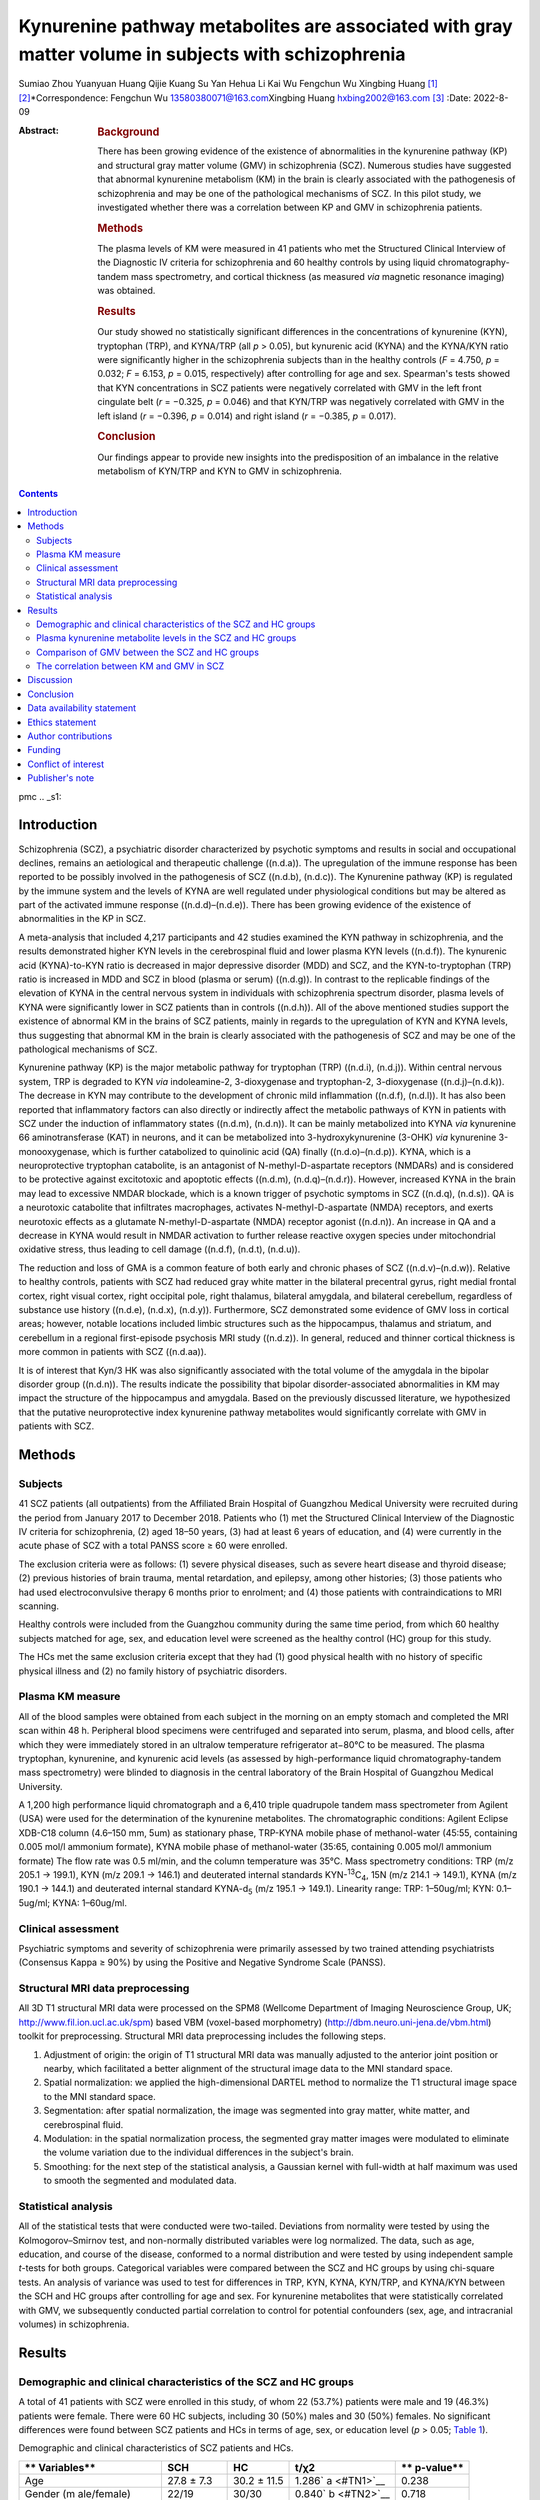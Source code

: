 ====================================================================================================
Kynurenine pathway metabolites are associated with gray matter volume in subjects with schizophrenia
====================================================================================================

Sumiao Zhou
Yuanyuan Huang
Qijie Kuang
Su Yan
Hehua Li
Kai Wu
Fengchun Wu
Xingbing Huang [1]_ [2]_\*Correspondence: Fengchun Wu
13580380071@163.com\ Xingbing Huang hxbing2002@163.com\  [3]_
:Date: 2022-8-09

:Abstract:
   .. rubric:: Background

   There has been growing evidence of the existence of abnormalities in
   the kynurenine pathway (KP) and structural gray matter volume (GMV)
   in schizophrenia (SCZ). Numerous studies have suggested that abnormal
   kynurenine metabolism (KM) in the brain is clearly associated with
   the pathogenesis of schizophrenia and may be one of the pathological
   mechanisms of SCZ. In this pilot study, we investigated whether there
   was a correlation between KP and GMV in schizophrenia patients.

   .. rubric:: Methods

   The plasma levels of KM were measured in 41 patients who met the
   Structured Clinical Interview of the Diagnostic IV criteria for
   schizophrenia and 60 healthy controls by using liquid
   chromatography-tandem mass spectrometry, and cortical thickness (as
   measured *via* magnetic resonance imaging) was obtained.

   .. rubric:: Results

   Our study showed no statistically significant differences in the
   concentrations of kynurenine (KYN), tryptophan (TRP), and KYNA/TRP
   (all *p* > 0.05), but kynurenic acid (KYNA) and the KYNA/KYN ratio
   were significantly higher in the schizophrenia subjects than in the
   healthy controls (*F* = 4.750, *p* = 0.032; *F* = 6.153, *p* = 0.015,
   respectively) after controlling for age and sex. Spearman's tests
   showed that KYN concentrations in SCZ patients were negatively
   correlated with GMV in the left front cingulate belt (*r* = −0.325,
   *p* = 0.046) and that KYN/TRP was negatively correlated with GMV in
   the left island (*r* = −0.396, *p* = 0.014) and right island (*r* =
   −0.385, *p* = 0.017).

   .. rubric:: Conclusion

   Our findings appear to provide new insights into the predisposition
   of an imbalance in the relative metabolism of KYN/TRP and KYN to GMV
   in schizophrenia.


.. contents::
   :depth: 3
..

pmc
.. _s1:

Introduction
============

Schizophrenia (SCZ), a psychiatric disorder characterized by psychotic
symptoms and results in social and occupational declines, remains an
aetiological and therapeutic challenge ((n.d.a)). The upregulation of
the immune response has been reported to be possibly involved in the
pathogenesis of SCZ ((n.d.b), (n.d.c)). The Kynurenine pathway (KP) is
regulated by the immune system and the levels of KYNA are well regulated
under physiological conditions but may be altered as part of the
activated immune response ((n.d.d)–(n.d.e)). There has been growing
evidence of the existence of abnormalities in the KP in SCZ.

A meta-analysis that included 4,217 participants and 42 studies examined
the KYN pathway in schizophrenia, and the results demonstrated higher
KYN levels in the cerebrospinal fluid and lower plasma KYN levels
((n.d.f)). The kynurenic acid (KYNA)-to-KYN ratio is decreased in major
depressive disorder (MDD) and SCZ, and the KYN-to-tryptophan (TRP) ratio
is increased in MDD and SCZ in blood (plasma or serum) ((n.d.g)). In
contrast to the replicable findings of the elevation of KYNA in the
central nervous system in individuals with schizophrenia spectrum
disorder, plasma levels of KYNA were significantly lower in SCZ patients
than in controls ((n.d.h)). All of the above mentioned studies support
the existence of abnormal KM in the brains of SCZ patients, mainly in
regards to the upregulation of KYN and KYNA levels, thus suggesting that
abnormal KM in the brain is clearly associated with the pathogenesis of
SCZ and may be one of the pathological mechanisms of SCZ.

Kynurenine pathway (KP) is the major metabolic pathway for tryptophan
(TRP) ((n.d.i), (n.d.j)). Within central nervous system, TRP is degraded
to KYN *via* indoleamine-2, 3-dioxygenase and tryptophan-2,
3-dioxygenase ((n.d.j)–(n.d.k)). The decrease in KYN may contribute to
the development of chronic mild inflammation ((n.d.f), (n.d.l)). It has
also been reported that inflammatory factors can also directly or
indirectly affect the metabolic pathways of KYN in patients with SCZ
under the induction of inflammatory states ((n.d.m), (n.d.n)). It can be
mainly metabolized into KYNA *via* kynurenine 66 aminotransferase (KAT)
in neurons, and it can be metabolized into 3-hydroxykynurenine (3-OHK)
*via* kynurenine 3-monooxygenase, which is further catabolized to
quinolinic acid (QA) finally ((n.d.o)–(n.d.p)). KYNA, which is a
neuroprotective tryptophan catabolite, is an antagonist of
N-methyl-D-aspartate receptors (NMDARs) and is considered to be
protective against excitotoxic and apoptotic effects ((n.d.m),
(n.d.q)–(n.d.r)). However, increased KYNA in the brain may lead to
excessive NMDAR blockade, which is a known trigger of psychotic symptoms
in SCZ ((n.d.q), (n.d.s)). QA is a neurotoxic catabolite that
infiltrates macrophages, activates N-methyl-D-aspartate (NMDA)
receptors, and exerts neurotoxic effects as a glutamate
N-methyl-D-aspartate (NMDA) receptor agonist ((n.d.n)). An increase in
QA and a decrease in KYNA would result in NMDAR activation to further
release reactive oxygen species under mitochondrial oxidative stress,
thus leading to cell damage ((n.d.f), (n.d.t), (n.d.u)).

The reduction and loss of GMA is a common feature of both early and
chronic phases of SCZ ((n.d.v)–(n.d.w)). Relative to healthy controls,
patients with SCZ had reduced gray white matter in the bilateral
precentral gyrus, right medial frontal cortex, right visual cortex,
right occipital pole, right thalamus, bilateral amygdala, and bilateral
cerebellum, regardless of substance use history ((n.d.e), (n.d.x),
(n.d.y)). Furthermore, SCZ demonstrated some evidence of GMV loss in
cortical areas; however, notable locations included limbic structures
such as the hippocampus, thalamus and striatum, and cerebellum in a
regional first-episode psychosis MRI study ((n.d.z)). In general,
reduced and thinner cortical thickness is more common in patients with
SCZ ((n.d.aa)).

It is of interest that Kyn/3 HK was also significantly associated with
the total volume of the amygdala in the bipolar disorder group
((n.d.n)). The results indicate the possibility that bipolar
disorder-associated abnormalities in KM may impact the structure of the
hippocampus and amygdala. Based on the previously discussed literature,
we hypothesized that the putative neuroprotective index kynurenine
pathway metabolites would significantly correlate with GMV in patients
with SCZ.

.. _s2:

Methods
=======

Subjects
--------

41 SCZ patients (all outpatients) from the Affiliated Brain Hospital of
Guangzhou Medical University were recruited during the period from
January 2017 to December 2018. Patients who (1) met the Structured
Clinical Interview of the Diagnostic IV criteria for schizophrenia, (2)
aged 18–50 years, (3) had at least 6 years of education, and (4) were
currently in the acute phase of SCZ with a total PANSS score ≥ 60 were
enrolled.

The exclusion criteria were as follows: (1) severe physical diseases,
such as severe heart disease and thyroid disease; (2) previous histories
of brain trauma, mental retardation, and epilepsy, among other
histories; (3) those patients who had used electroconvulsive therapy 6
months prior to enrolment; and (4) those patients with contraindications
to MRI scanning.

Healthy controls were included from the Guangzhou community during the
same time period, from which 60 healthy subjects matched for age, sex,
and education level were screened as the healthy control (HC) group for
this study.

The HCs met the same exclusion criteria except that they had (1) good
physical health with no history of specific physical illness and (2) no
family history of psychiatric disorders.

Plasma KM measure
-----------------

All of the blood samples were obtained from each subject in the morning
on an empty stomach and completed the MRI scan within 48 h. Peripheral
blood specimens were centrifuged and separated into serum, plasma, and
blood cells, after which they were immediately stored in an ultralow
temperature refrigerator at−80°C to be measured. The plasma tryptophan,
kynurenine, and kynurenic acid levels (as assessed by high-performance
liquid chromatography-tandem mass spectrometry) were blinded to
diagnosis in the central laboratory of the Brain Hospital of Guangzhou
Medical University.

A 1,200 high performance liquid chromatograph and a 6,410 triple
quadrupole tandem mass spectrometer from Agilent (USA) were used for the
determination of the kynurenine metabolites. The chromatographic
conditions: Agilent Eclipse XDB-C18 column (4.6–150 mm, 5um) as
stationary phase, TRP-KYNA mobile phase of methanol-water (45:55,
containing 0.005 mol/l ammonium formate), KYNA mobile phase of
methanol-water (35:65, containing 0.005 mol/l ammonium formate) The flow
rate was 0.5 ml/min, and the column temperature was 35°C. Mass
spectrometry conditions: TRP (m/z 205.1 → 199.1), KYN (m/z 209.1 →
146.1) and deuterated internal standards KYN-:sup:`13`\ C\ :sub:`4`, 15N
(m/z 214.1 → 149.1), KYNA (m/z 190.1 → 144.1) and deuterated internal
standard KYNA-d\ :sub:`5` (m/z 195.1 → 149.1). Linearity range: TRP:
1–50ug/ml; KYN: 0.1–5ug/ml; KYNA: 1–60ug/ml.

Clinical assessment
-------------------

Psychiatric symptoms and severity of schizophrenia were primarily
assessed by two trained attending psychiatrists (Consensus Kappa ≥ 90%)
by using the Positive and Negative Syndrome Scale (PANSS).

Structural MRI data preprocessing
---------------------------------

All 3D T1 structural MRI data were processed on the SPM8 (Wellcome
Department of Imaging Neuroscience Group, UK;
http://www.fil.ion.ucl.ac.uk/spm) based VBM (voxel-based morphometry)
(http://dbm.neuro.uni-jena.de/vbm.html) toolkit for preprocessing.
Structural MRI data preprocessing includes the following steps.

#. Adjustment of origin: the origin of T1 structural MRI data was
   manually adjusted to the anterior joint position or nearby, which
   facilitated a better alignment of the structural image data to the
   MNI standard space.

#. Spatial normalization: we applied the high-dimensional DARTEL method
   to normalize the T1 structural image space to the MNI standard space.

#. Segmentation: after spatial normalization, the image was segmented
   into gray matter, white matter, and cerebrospinal fluid.

#. Modulation: in the spatial normalization process, the segmented gray
   matter images were modulated to eliminate the volume variation due to
   the individual differences in the subject's brain.

#. Smoothing: for the next step of the statistical analysis, a Gaussian
   kernel with full-width at half maximum was used to smooth the
   segmented and modulated data.

Statistical analysis
--------------------

All of the statistical tests that were conducted were two-tailed.
Deviations from normality were tested by using the Kolmogorov–Smirnov
test, and non-normally distributed variables were log normalized. The
data, such as age, education, and course of the disease, conformed to a
normal distribution and were tested by using independent sample
*t*-tests for both groups. Categorical variables were compared between
the SCZ and HC groups by using chi-square tests. An analysis of variance
was used to test for differences in TRP, KYN, KYNA, KYN/TRP, and
KYNA/KYN between the SCH and HC groups after controlling for age and
sex. For kynurenine metabolites that were statistically correlated with
GMV, we subsequently conducted partial correlation to control for
potential confounders (sex, age, and intracranial volumes) in
schizophrenia.

.. _s3:

Results
=======

Demographic and clinical characteristics of the SCZ and HC groups
-----------------------------------------------------------------

A total of 41 patients with SCZ were enrolled in this study, of whom 22
(53.7%) patients were male and 19 (46.3%) patients were female. There
were 60 HC subjects, including 30 (50%) males and 30 (50%) females. No
significant differences were found between SCZ patients and HCs in terms
of age, sex, or education level (*p* > 0.05; `Table 1 <#T1>`__).

.. container:: table-wrap
   :name: T1

   .. container:: caption

      .. rubric:: 

      Demographic and clinical characteristics of SCZ patients and HCs.

   +-------------+-------------+-------------+-------------+-------------+
   | **          | **SCH**     | **HC**      | **t/χ\ 2**  | **          |
   | Variables** |             |             |             | p-\ value** |
   +=============+=============+=============+=============+=============+
   | Age         | 27.8 ± 7.3  | 30.2 ± 11.5 | 1.286\ `    | 0.238       |
   |             |             |             | a <#TN1>`__ |             |
   +-------------+-------------+-------------+-------------+-------------+
   | Gender      | 22/19       | 30/30       | 0.840\ `    | 0.718       |
   | (m          |             |             | b <#TN2>`__ |             |
   | ale/female) |             |             |             |             |
   +-------------+-------------+-------------+-------------+-------------+
   | education   | 11.2 ± 2.9  | 10.4 ± 1.81 | −1.50\ `    | 0.232       |
   | (years)     |             |             | a <#TN1>`__ |             |
   +-------------+-------------+-------------+-------------+-------------+
   | Course of   | 44.3 ± 56.3 | NA          | NA          | NA          |
   | disease     |             |             |             |             |
   | (months)    |             |             |             |             |
   +-------------+-------------+-------------+-------------+-------------+
   | **Ant       |             |             |             |             |
   | ipsychotics |             |             |             |             |
   | (** **n**   |             |             |             |             |
   | **%)**      |             |             |             |             |
   +-------------+-------------+-------------+-------------+-------------+
   | Olanzapine  | 10%         |             |             |             |
   +-------------+-------------+-------------+-------------+-------------+
   | Risperidone | 10%         | NA          | NA          | NA          |
   +-------------+-------------+-------------+-------------+-------------+
   | Amisulpride | 5%          |             |             |             |
   +-------------+-------------+-------------+-------------+-------------+
   | Clozapine   | 3%          |             |             |             |
   +-------------+-------------+-------------+-------------+-------------+
   | P subscore  | 24.4 ± 3.7  | NA          | NA          | NA          |
   +-------------+-------------+-------------+-------------+-------------+
   | N subscore  | 21.6 ± 6.4  | NA          | NA          | NA          |
   +-------------+-------------+-------------+-------------+-------------+
   | G subscore  | 41.9 ± 6.9  | NA          | NA          | NA          |
   +-------------+-------------+-------------+-------------+-------------+

   Independent samples t-test;

   Chi-square test,. P, positive symptoms; N, negative symptoms; G,
   general psychopathology syndrome; PANSS, Positive and Negative
   Syndrome Scale; NA, Not applicable.

Plasma kynurenine metabolite levels in the SCZ and HC groups
------------------------------------------------------------

After controlling for age and sex, no statistically significant
differences in the concentrations of KYN, TRP, and KYNA/TRP were found
between the SCZ subjects and the HCs. However, `Table 2 <#T2>`__ shows
that the KYNA level and KYNA/KYN ratio were significantly higher in the
SCZ subjects than in the HCs (*F* = 4.750, *p* = 0.032; *F* = 6.153, *p*
= 0.015; respectively) after controlling for age and sex.

.. container:: table-wrap
   :name: T2

   .. container:: caption

      .. rubric:: 

      Comparison of KM between patients with SCZ and HCs.

   +----------+----------+----------+-------+----------+----------+
   | **Var    | **SCZ (n | **HC (n  | **F** | **p-\    | *        |
   | iables** | = 41)**  | = 60)**  |       |  value** | *Cohen's |
   |          |          |          |       |          | d**      |
   +==========+==========+==========+=======+==========+==========+
   | TRP      | 8376.01  | 8379.69  | 0.005 | 0.943    | −0.002   |
   | (ng/mL)  | ±        | ±        |       |          |          |
   |          | 2340.30  | 1228.73  |       |          |          |
   +----------+----------+----------+-------+----------+----------+
   | KYN      | 302.58 ± | 312.68 ± | 0.115 | 0.736    | −0.107   |
   | (ng/mL)  | 87.77    | 98.84    |       |          |          |
   +----------+----------+----------+-------+----------+----------+
   | KYNA     | 6.85 ±   | 5.87 ±   | 4.750 | *        | 0.440    |
   | (ng/mL)  | 2.67     | 1.84     |       | *0.032** |          |
   +----------+----------+----------+-------+----------+----------+
   | KYN/TRP  | 0.04 ±   | 0.04 ±   | 0.014 | 0.905    | −0.026   |
   |          | 0.11     | 0.02     |       |          |          |
   +----------+----------+----------+-------+----------+----------+
   | KYNA/KYN | 0.03 ±   | 0.02 ±   | 6.153 | *        | 0.508    |
   |          | 0.01     | 0.01     |       | *0.015** |          |
   +----------+----------+----------+-------+----------+----------+

   SCZ, Schizophrenia; HC, healthy controls; TRP, tryptophan; KYN,
   kynurenine; KYNA, kynurenic acid. Bolded values are p < 0.05.

Comparison of GMV between the SCZ and HC groups
-----------------------------------------------

`Table 3 <#T3>`__ shows that the comparison of GMV brain regions in the
SCZ patient groups and the HC group was analyzed by using covariance,
and the gray matter volumes in the left anterior cingulate gyrus, left
insula, right insula, right middle cingulate gyrus, right cingulate
gyrus, and left inferior temporal gyrus were lower in the SCZ group than
in the HC group. After the analysis of covariance and correction for the
false discovery rate, there was still a significant difference between
the schizophrenia subjects and the healthy controls (all *p*-values <
0.01).

.. container:: table-wrap
   :name: T3

   .. container:: caption

      .. rubric:: 

      The different brain areas of GMV between SCZ and HC.

   +----------+----------+----------+--------+----------+----------+
   | **Brain  | **SCZ (n | **HC (n  | **F**  | **p-\    | *        |
   | area**   | = 41)**  | = 60)**  |        |  value** | *Cohen's |
   |          |          |          |        |          | d**      |
   +==========+==========+==========+========+==========+==========+
   | Front    | 0.58 ±   | 0.64 ±   | 42.408 | **       | −1.000   |
   | c        | 0.06     | 0.06     |        | <0.001** |          |
   | ingulate |          |          |        |          |          |
   | belt     |          |          |        |          |          |
   | (Left)   |          |          |        |          |          |
   +----------+----------+----------+--------+----------+----------+
   | Island   | 0.60 ±   | 0.66 ±   | 45.411 | **       | −0.906   |
   | (Left)   | 0.06     | 0.07     |        | <0.001** |          |
   +----------+----------+----------+--------+----------+----------+
   | Island   | 0.49 ±   | 0.55 ±   | 32.795 | **       | −0.825   |
   | (Right)  | 0.06     | 0.08     |        | <0.001** |          |
   +----------+----------+----------+--------+----------+----------+
   | Middle   | 0.55 ±   | 0.62 ±   | 41.356 | **       | −1.167   |
   | c        | 0.06     | 0.06     |        | <0.001** |          |
   | ingulate |          |          |        |          |          |
   | gyrus    |          |          |        |          |          |
   | (Right)  |          |          |        |          |          |
   +----------+----------+----------+--------+----------+----------+
   | Fusiform | 0.55 ±   | 0.63 ±   | 33.352 | **       | −0.926   |
   | gyrus    | 0.06     | 0.10     |        | <0.001** |          |
   | (Right)  |          |          |        |          |          |
   +----------+----------+----------+--------+----------+----------+
   | Inferior | 0.64 ±   | 0.71 ±   | 33.385 | **       | −1.091   |
   | temporal | 0.07     | 0.06     |        | <0.001** |          |
   | gyrus    |          |          |        |          |          |
   | (Left)   |          |          |        |          |          |
   +----------+----------+----------+--------+----------+----------+

   SCZ, schizophrenia; HC, healthy controls. Bolded values are p < 0.05.

The correlation between KM and GMV in SCZ
-----------------------------------------

As shown in `Table 4 <#T4>`__, the biased correlation results showed
that KYN concentrations in SCZ patients were negatively correlated with
GMV in the left anterior cingulate gyrus (*r* = −0.325, *p* = 0.046) and
that KYN/TRP was negatively correlated with GMV in the left insula (*r*
= −0.396, *p* = 0.014) and right insula (*r* = −0.385, *p* = 0.017).

.. container:: table-wrap
   :name: T4

   .. container:: caption

      .. rubric:: 

      The Correlation between KM and GMV in SCZ.

   +---------+-----+---------+---------+---------+---------+---------+
   | **Vari  |     | **TRP** | **KYN** | *       | **KY    | **KYN   |
   | ables** |     |         |         | *KYNA** | N/TRP** | A/KYN** |
   +=========+=====+=========+=========+=========+=========+=========+
   | Front   | *r* | −0.093  | −0.325  | −0.041  | −0.201  | 0.177   |
   | ci      |     |         |         |         |         |         |
   | ngulate |     |         |         |         |         |         |
   | belt    |     |         |         |         |         |         |
   | (Left)  |     |         |         |         |         |         |
   +---------+-----+---------+---------+---------+---------+---------+
   |         | *p* | 0.579   | **      | 0.806   | 0.227   | 0.289   |
   |         |     |         | 0.046** |         |         |         |
   +---------+-----+---------+---------+---------+---------+---------+
   | Island  | *r* | 0.104   | −0.253  | −0.133  | −0.396  | 0.016   |
   | (Left)  |     |         |         |         |         |         |
   +---------+-----+---------+---------+---------+---------+---------+
   |         | *p* | 0.536   | 0.126   | 0.426   | **      | 0.924   |
   |         |     |         |         |         | 0.014** |         |
   +---------+-----+---------+---------+---------+---------+---------+
   | Island  | *r* | 0.128   | −0.218  | −0.046  | −0.385  | 0.105   |
   | (Right) |     |         |         |         |         |         |
   +---------+-----+---------+---------+---------+---------+---------+
   |         | *p* | 0.444   | 0.189   | 0.783   | **      | 0.529   |
   |         |     |         |         |         | 0.017** |         |
   +---------+-----+---------+---------+---------+---------+---------+
   | Middle  | *r* | 0.005   | −0.161  | 0.03    | −0.163  | 0.091   |
   | ci      |     |         |         |         |         |         |
   | ngulate |     |         |         |         |         |         |
   | gyrus   |     |         |         |         |         |         |
   | (Right) |     |         |         |         |         |         |
   +---------+-----+---------+---------+---------+---------+---------+
   |         | *p* | 0.976   | 0.334   | 0.859   | 0.328   | 0.587   |
   +---------+-----+---------+---------+---------+---------+---------+
   | F       | *r* | −0.138  | −0.109  | 0.16    | 0.06    | 0.252   |
   | usiform |     |         |         |         |         |         |
   | gyrus   |     |         |         |         |         |         |
   | (Right) |     |         |         |         |         |         |
   +---------+-----+---------+---------+---------+---------+---------+
   |         | *p* | 0.408   | 0.514   | 0.337   | 0.721   | 0.128   |
   +---------+-----+---------+---------+---------+---------+---------+

   SCZ, schizophrenia; HC, healthy controls; TRP, tryptophan; KYN,
   kynurenine; KYNA, kynurenic acid. Bolded values are p < 0.05.

.. _s4:

Discussion
==========

In this study, we observed an increase in the neuroprotective index,
KYNA, and KYNA/KYN in the schizophrenia group vs. the healthy controls;
however, TRP and KYN were not altered. The main finding of this study
was that within the schizophrenia group, KYN concentrations were
negatively correlated with GMV in the left anterior cingulate gyrus, and
KYN/TRP was negatively correlated with GMV volume in the left insula and
right insula.

Consistent with our hypothesis and previous studies, we observed
abnormalities in kynurenine pathway metabolism in patients with
schizophrenia, and KYNA concentrations and the KYNA/KYN ratio were
higher in schizophrenia patients ((n.d.c), (n.d.t)). This finding
further validates a disturbance in the relative balance of activation of
the KYNA pathway in schizophrenia ((n.d.ab)). It is hypothesized that
the activity of the rate-limiting enzyme related to KP is abnormal in
schizophrenic patients, and it appears that these two substances with
opposite activities of action may be out of balance and tend to favor
the production of KYNA ((n.d.ac)). The explanation for the increased
KYNA/KYN ratio seems unambiguous because the high levels of
kynurenine-3-monooxygenase and all other cerebral kynurenine
aminotransferases allow for a proportional increase in KYNA formation
when KYN levels rise ((n.d.ad)). Thus, there is evidence supporting the
hypothesis that KP metabolites can be used as peripheral markers of
brain dysfunction in schizophrenia ((n.d.t)).

We found extensive GMV loss in several brain regions, including the left
anterior cingulate gyrus, left insula, right insula, right middle
cingulate gyrus, right cingulate gyrus, and left inferior temporal
gyrus, in schizophrenia patients, which is consistent with a greater
number of previous studies ((n.d.d), (n.d.ae)–(n.d.af)). It has been
reported that individuals with schizophrenia showed reduced GMV in
previously identified areas of the prefrontal cortex, frontal lobes,
cerebellum, and thalamus ((n.d.q), (n.d.ag)). Furthermore, McEwen et al.
((n.d.ah)) noted that total (left and right) prefrontal GMV was
significantly reduced in first-episode schizophrenia. The reduction in
GMV is a common feature of both the early and chronic phases of
schizophrenia.

In the present study, we extended the analysis to include KYNA and GMA.
This is the first study to report on the correlation between KM and GMV
in patients with schizophrenia. Our findings showed that the left
anterior cingulate gyrus, left insula, and right insula are strongly
associated with KP, that KYN concentration was negatively correlated
with GMV in the left anterior cingulate gyrus, and that KYN/TRP was
negatively correlated with GMV in the left insula and right insula.
Intriguingly, this suggests that the activation of the KP with increased
KM activity is associated with decreased GMV in certain relevant brain
regions; additionally, it is further hypothesized that the activation of
KP may lead to an imbalance between neurotoxicity and neuroprotection of
the biochemical pathway of KM, thus causing significant changes in GMV
in these brain regions ((n.d.n), (n.d.ai)).

Similar to our study, Chiappelli et al. ((n.d.aj)) showed that the
KYN/TRY ratio was inversely correlated with frontal white matter
glutamate in a study that included 37 SCZ and 38 HCs to detect levels of
total tryptophan and its metabolite kynurenine. In addition, a study in
which 63 bipolar depressed patients and 48 HCs completed structural MRI
scans and blood samples and were analyzed for canine urinary quinoline
metabolites also found that KynA/3HK was positively associated with
hippocampal volume in the BD group ((n.d.n)). These results provide
preliminary evidence that plasma levels of KYN and KYN/TRP can provide a
readily measurable peripheral indicator of the degree of GMA brain
volume loss in schizophrenia patients.

This study had a number of limitations. For example, this was a
cross-sectional study with a small sample. A small percentage of
patients were on antipsychotic medication, and we failed to limit the
use of the medication. In addition, this study only tested the levels of
KM in the blood and did not test the levels of KM in the cerebrospinal
fluid. Therefore, in future studies, there is a need to further expand
the sample size to include first-ever patients who have never taken the
drug, in order to restrict the enrolment sample more strictly, to test
the levels of kynurenine metabolites in both the cerebrospinal fluid and
blood of patients, and to perform dynamic comparative observations and
evaluations before and after treatment. In this way, more in-depth
analytical studies can be conducted to further validate our proposed
hypothesis.

.. _s5:

Conclusion
==========

Our findings revealed that an altered biomarker of interaction with
cortical structure, and KP is related to GMV integrity in schizophrenia.
All our findings provided new insights to into the predisposition of an
imbalance in the relative metabolism of KYN/TRP and KYN to GMV in
schizophrenia. Although the data in this study are not sufficient to
pinpoint the underlying mechanism of this relationship.

.. _s6:

Data availability statement
===========================

The data presented in the study are deposited in the figshare
repository, https://doi.org/10.6084/m9.figshare.20391297.

.. _s7:

Ethics statement
================

The studies involving human participants were reviewed and approved by
the Ethics Committee of The Affiliated Brain Hospital of Guangzhou
Medical University. Written informed consent to participate in this
study was provided by the participants' legal guardian/next of kin.

.. _s8:

Author contributions
====================

XH and FW revised the manuscript. SZ were responsible for interpreting
the data and drafting the manuscript. YH, QK, and SY participated in the
patient recruitment and analysis of all of the data. HL and KW assisted
with the primary study design. All of the authors read and approved the
final manuscript.

.. _s9:

Funding
=======

This research was supported by the National Key Research and Development
Program of China (Grant No. 2021YFC2009403), the Scientific Research
Project of Traditional Chinese Medicine of Guangdong (Grant No.
20192070), the Traditional Chinese Medicine Bureau of Guangdong Province
(Grant No. 20211305), and the Science and Technology Plan Project of
Guangdong Province (Grant No. 2019B030316001).

.. _conf1:

Conflict of interest
====================

The authors declare that the research was conducted in the absence of
any commercial or financial relationships that could be construed as a
potential conflict of interest.

.. _s10:

Publisher's note
================

All claims expressed in this article are solely those of the authors and
do not necessarily represent those of their affiliated organizations, or
those of the publisher, the editors and the reviewers. Any product that
may be evaluated in this article, or claim that may be made by its
manufacturer, is not guaranteed or endorsed by the publisher.

.. container:: references csl-bib-body hanging-indent
   :name: refs

   .. container:: csl-entry
      :name: ref-B1

      n.d.a.

   .. container:: csl-entry
      :name: ref-B2

      n.d.b.

   .. container:: csl-entry
      :name: ref-B3

      n.d.c.

   .. container:: csl-entry
      :name: ref-B4

      n.d.d.

   .. container:: csl-entry
      :name: ref-B6

      n.d.h.

   .. container:: csl-entry
      :name: ref-B7

      n.d.e.

   .. container:: csl-entry
      :name: ref-B8

      n.d.f.

   .. container:: csl-entry
      :name: ref-B9

      n.d.g.

   .. container:: csl-entry
      :name: ref-B10

      n.d.i.

   .. container:: csl-entry
      :name: ref-B11

      n.d.j.

   .. container:: csl-entry
      :name: ref-B14

      n.d.k.

   .. container:: csl-entry
      :name: ref-B15

      n.d.l.

   .. container:: csl-entry
      :name: ref-B16

      n.d.m.

   .. container:: csl-entry
      :name: ref-B17

      n.d.n.

   .. container:: csl-entry
      :name: ref-B18

      n.d.o.

   .. container:: csl-entry
      :name: ref-B21

      n.d.p.

   .. container:: csl-entry
      :name: ref-B22

      n.d.q.

   .. container:: csl-entry
      :name: ref-B24

      n.d.r.

   .. container:: csl-entry
      :name: ref-B25

      n.d.s.

   .. container:: csl-entry
      :name: ref-B26

      n.d.t.

   .. container:: csl-entry
      :name: ref-B27

      n.d.u.

   .. container:: csl-entry
      :name: ref-B28

      n.d.v.

   .. container:: csl-entry
      :name: ref-B30

      n.d.w.

   .. container:: csl-entry
      :name: ref-B31

      n.d.x.

   .. container:: csl-entry
      :name: ref-B32

      n.d.y.

   .. container:: csl-entry
      :name: ref-B33

      n.d.z.

   .. container:: csl-entry
      :name: ref-B34

      n.d.aa.

   .. container:: csl-entry
      :name: ref-B35

      n.d.ab.

   .. container:: csl-entry
      :name: ref-B36

      n.d.ac.

   .. container:: csl-entry
      :name: ref-B37

      n.d.ad.

   .. container:: csl-entry
      :name: ref-B38

      n.d.ae.

   .. container:: csl-entry
      :name: ref-B40

      n.d.af.

   .. container:: csl-entry
      :name: ref-B41

      n.d.ag.

   .. container:: csl-entry
      :name: ref-B42

      n.d.ah.

   .. container:: csl-entry
      :name: ref-B43

      n.d.ai.

   .. container:: csl-entry
      :name: ref-B44

      n.d.aj.

.. [1]
   Edited by: Elisabetta C. del Re, Harvard Medical School, United
   States

.. [2]
   Reviewed by: Veronica Perez De La Cruz, Manuel Velasco Suárez
   Instituto Nacional de Neurología y Neurocirugía, Mexico; Ling Qin
   Wei, Third Affiliated Hospital of Sun Yat-sen University, China

.. [3]
   This article was submitted to Schizophrenia, a section of the journal
   Frontiers in Psychiatry

